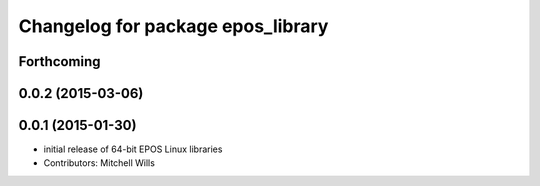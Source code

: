 ^^^^^^^^^^^^^^^^^^^^^^^^^^^^^^^^^^
Changelog for package epos_library
^^^^^^^^^^^^^^^^^^^^^^^^^^^^^^^^^^

Forthcoming
-----------

0.0.2 (2015-03-06)
------------------

0.0.1 (2015-01-30)
------------------
* initial release of 64-bit EPOS Linux libraries
* Contributors: Mitchell Wills
